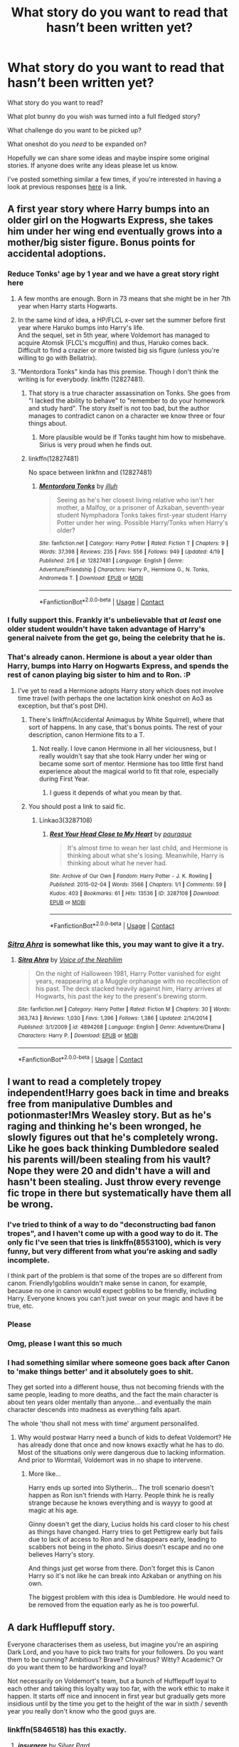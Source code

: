 #+TITLE: What story do you want to read that hasn’t been written yet?

* What story do you want to read that hasn’t been written yet?
:PROPERTIES:
:Author: Slindish
:Score: 28
:DateUnix: 1525000832.0
:DateShort: 2018-Apr-29
:END:
What story do you want to read?

What plot bunny do you wish was turned into a full fledged story?

What challenge do you want to be picked up?

What oneshot do you /need/ to be expanded on?

Hopefully we can share some ideas and maybe inspire some original stories. If anyone does write any ideas please let us know.

I've posted something similar a few times, if you're interested in having a look at previous responses [[https://www.reddit.com/r/HPfanfiction/comments/6op1jz/what_story_do_you_want_to_read_that_hasnt_been/][here]] is a link.


** A first year story where Harry bumps into an older girl on the Hogwarts Express, she takes him under her wing end eventually grows into a mother/big sister figure. Bonus points for accidental adoptions.
:PROPERTIES:
:Author: Hellstrike
:Score: 45
:DateUnix: 1525010001.0
:DateShort: 2018-Apr-29
:END:

*** Reduce Tonks' age by 1 year and we have a great story right here
:PROPERTIES:
:Author: InquisitorCOC
:Score: 31
:DateUnix: 1525011828.0
:DateShort: 2018-Apr-29
:END:

**** A few months are enough. Born in 73 means that she might be in her 7th year when Harry starts Hogwarts.
:PROPERTIES:
:Author: Hellstrike
:Score: 11
:DateUnix: 1525020512.0
:DateShort: 2018-Apr-29
:END:


**** In the same kind of idea, a HP/FLCL x-over set the summer before first year where Haruko bumps into Harry's life.\\
And the sequel, set in 5th year, where Voldemort has managed to acquire Atomsk (FLCL's mcguffin) and thus, Haruko comes back.\\
Difficult to find a crazier or more twisted big sis figure (unless you're willing to go with Bellatrix).
:PROPERTIES:
:Author: AnIndividualist
:Score: 2
:DateUnix: 1525013857.0
:DateShort: 2018-Apr-29
:END:


**** "Mentordora Tonks" kinda has this premise. Though I don't think the writing is for everybody. linkffn (12827481).
:PROPERTIES:
:Score: 1
:DateUnix: 1525017427.0
:DateShort: 2018-Apr-29
:END:

***** That story is a true character assassination on Tonks. She goes from "I lacked the ability to behave" to "remember to do your homework and study hard". The story itself is not too bad, but the author manages to contradict canon on a character we know three or four things about.
:PROPERTIES:
:Author: Hellstrike
:Score: 11
:DateUnix: 1525020448.0
:DateShort: 2018-Apr-29
:END:

****** More plausible would be if Tonks taught him how to misbehave. Sirius is very proud when he finds out.
:PROPERTIES:
:Author: Jahoan
:Score: 5
:DateUnix: 1525033750.0
:DateShort: 2018-Apr-30
:END:


***** linkffn(12827481)

No space between linkfnn and (12827481)
:PROPERTIES:
:Author: lightningowl15
:Score: 2
:DateUnix: 1525118792.0
:DateShort: 2018-May-01
:END:

****** [[https://www.fanfiction.net/s/12827481/1/][*/Mentordora Tonks/*]] by [[https://www.fanfiction.net/u/9395907/jlluh][/jlluh/]]

#+begin_quote
  Seeing as he's her closest living relative who isn't her mother, a Malfoy, or a prisoner of Azkaban, seventh-year student Nymphadora Tonks takes first-year student Harry Potter under her wing. Possible Harry/Tonks when Harry's older?
#+end_quote

^{/Site/:} ^{fanfiction.net} ^{*|*} ^{/Category/:} ^{Harry} ^{Potter} ^{*|*} ^{/Rated/:} ^{Fiction} ^{T} ^{*|*} ^{/Chapters/:} ^{9} ^{*|*} ^{/Words/:} ^{37,398} ^{*|*} ^{/Reviews/:} ^{235} ^{*|*} ^{/Favs/:} ^{556} ^{*|*} ^{/Follows/:} ^{949} ^{*|*} ^{/Updated/:} ^{4/19} ^{*|*} ^{/Published/:} ^{2/6} ^{*|*} ^{/id/:} ^{12827481} ^{*|*} ^{/Language/:} ^{English} ^{*|*} ^{/Genre/:} ^{Adventure/Friendship} ^{*|*} ^{/Characters/:} ^{Harry} ^{P.,} ^{Hermione} ^{G.,} ^{N.} ^{Tonks,} ^{Andromeda} ^{T.} ^{*|*} ^{/Download/:} ^{[[http://www.ff2ebook.com/old/ffn-bot/index.php?id=12827481&source=ff&filetype=epub][EPUB]]} ^{or} ^{[[http://www.ff2ebook.com/old/ffn-bot/index.php?id=12827481&source=ff&filetype=mobi][MOBI]]}

--------------

*FanfictionBot*^{2.0.0-beta} | [[https://github.com/tusing/reddit-ffn-bot/wiki/Usage][Usage]] | [[https://www.reddit.com/message/compose?to=tusing][Contact]]
:PROPERTIES:
:Author: FanfictionBot
:Score: 1
:DateUnix: 1525118807.0
:DateShort: 2018-May-01
:END:


*** I fully support this. Frankly it's unbelievable that /at least/ one older student wouldn't have taken advantage of Harry's general naivete from the get go, being the celebrity that he is.
:PROPERTIES:
:Author: Averant
:Score: 14
:DateUnix: 1525032291.0
:DateShort: 2018-Apr-30
:END:


*** That's already canon. Hermione is about a year older than Harry, bumps into Harry on Hogwarts Express, and spends the rest of canon playing big sister to him and to Ron. :P
:PROPERTIES:
:Author: turbinicarpus
:Score: 8
:DateUnix: 1525038379.0
:DateShort: 2018-Apr-30
:END:

**** I've yet to read a Hermione adopts Harry story which does not involve time travel (with perhaps the one lactation kink oneshot on Ao3 as exception, but that's post DH).
:PROPERTIES:
:Author: Hellstrike
:Score: 2
:DateUnix: 1525040142.0
:DateShort: 2018-Apr-30
:END:

***** There's linkffn(Accidental Animagus by White Squirrel), where that sort of happens. In any case, that's bonus points. The rest of your description, canon Hermione fits to a T.
:PROPERTIES:
:Author: turbinicarpus
:Score: 3
:DateUnix: 1525044202.0
:DateShort: 2018-Apr-30
:END:

****** Not really. I love canon Hermione in all her viciousness, but I really wouldn't say that she took Harry under her wing or became some sort of mentor. Hermione has too little first hand experience about the magical world to fit that role, especially during First Year.
:PROPERTIES:
:Author: Hellstrike
:Score: 8
:DateUnix: 1525045308.0
:DateShort: 2018-Apr-30
:END:

******* I guess it depends of what you mean by that.
:PROPERTIES:
:Author: turbinicarpus
:Score: 1
:DateUnix: 1525046234.0
:DateShort: 2018-Apr-30
:END:


***** You should post a link to said fic.
:PROPERTIES:
:Author: kontad
:Score: 2
:DateUnix: 1525059276.0
:DateShort: 2018-Apr-30
:END:

****** Linkao3(3287108)
:PROPERTIES:
:Author: Hellstrike
:Score: 3
:DateUnix: 1525077914.0
:DateShort: 2018-Apr-30
:END:

******* [[https://archiveofourown.org/works/3287108][*/Rest Your Head Close to My Heart/*]] by [[https://www.archiveofourown.org/users/pauraque/pseuds/pauraque][/pauraque/]]

#+begin_quote
  It's almost time to wean her last child, and Hermione is thinking about what she's losing. Meanwhile, Harry is thinking about what he never had.
#+end_quote

^{/Site/:} ^{Archive} ^{of} ^{Our} ^{Own} ^{*|*} ^{/Fandom/:} ^{Harry} ^{Potter} ^{-} ^{J.} ^{K.} ^{Rowling} ^{*|*} ^{/Published/:} ^{2015-02-04} ^{*|*} ^{/Words/:} ^{3566} ^{*|*} ^{/Chapters/:} ^{1/1} ^{*|*} ^{/Comments/:} ^{59} ^{*|*} ^{/Kudos/:} ^{403} ^{*|*} ^{/Bookmarks/:} ^{61} ^{*|*} ^{/Hits/:} ^{13536} ^{*|*} ^{/ID/:} ^{3287108} ^{*|*} ^{/Download/:} ^{[[https://archiveofourown.org/downloads/pa/pauraque/3287108/Rest%20Your%20Head%20Close%20to%20My.epub?updated_at=1489916096][EPUB]]} ^{or} ^{[[https://archiveofourown.org/downloads/pa/pauraque/3287108/Rest%20Your%20Head%20Close%20to%20My.mobi?updated_at=1489916096][MOBI]]}

--------------

*FanfictionBot*^{2.0.0-beta} | [[https://github.com/tusing/reddit-ffn-bot/wiki/Usage][Usage]] | [[https://www.reddit.com/message/compose?to=tusing][Contact]]
:PROPERTIES:
:Author: FanfictionBot
:Score: 2
:DateUnix: 1525077922.0
:DateShort: 2018-Apr-30
:END:


*** [[https://www.fanfiction.net/s/4894268/1/Sitra-Ahra][/Sitra Ahra/]] is somewhat like this, you may want to give it a try.
:PROPERTIES:
:Author: OutOfNiceUsernames
:Score: 2
:DateUnix: 1525023499.0
:DateShort: 2018-Apr-29
:END:

**** [[https://www.fanfiction.net/s/4894268/1/][*/Sitra Ahra/*]] by [[https://www.fanfiction.net/u/1508866/Voice-of-the-Nephilim][/Voice of the Nephilim/]]

#+begin_quote
  On the night of Halloween 1981, Harry Potter vanished for eight years, reappearing at a Muggle orphanage with no recollection of his past. The deck stacked heavily against him, Harry arrives at Hogwarts, his past the key to the present's brewing storm.
#+end_quote

^{/Site/:} ^{fanfiction.net} ^{*|*} ^{/Category/:} ^{Harry} ^{Potter} ^{*|*} ^{/Rated/:} ^{Fiction} ^{M} ^{*|*} ^{/Chapters/:} ^{30} ^{*|*} ^{/Words/:} ^{363,743} ^{*|*} ^{/Reviews/:} ^{1,030} ^{*|*} ^{/Favs/:} ^{1,396} ^{*|*} ^{/Follows/:} ^{1,386} ^{*|*} ^{/Updated/:} ^{2/14/2014} ^{*|*} ^{/Published/:} ^{3/1/2009} ^{*|*} ^{/id/:} ^{4894268} ^{*|*} ^{/Language/:} ^{English} ^{*|*} ^{/Genre/:} ^{Adventure/Drama} ^{*|*} ^{/Characters/:} ^{Harry} ^{P.} ^{*|*} ^{/Download/:} ^{[[http://www.ff2ebook.com/old/ffn-bot/index.php?id=4894268&source=ff&filetype=epub][EPUB]]} ^{or} ^{[[http://www.ff2ebook.com/old/ffn-bot/index.php?id=4894268&source=ff&filetype=mobi][MOBI]]}

--------------

*FanfictionBot*^{2.0.0-beta} | [[https://github.com/tusing/reddit-ffn-bot/wiki/Usage][Usage]] | [[https://www.reddit.com/message/compose?to=tusing][Contact]]
:PROPERTIES:
:Author: FanfictionBot
:Score: 2
:DateUnix: 1525023515.0
:DateShort: 2018-Apr-29
:END:


** I want to read a completely tropey independent!Harry goes back in time and breaks free from manipulative Dumbles and potionmaster!Mrs Weasley story. But as he's raging and thinking he's been wronged, he slowly figures out that he's completely wrong. Like he goes back thinking Dumbledore sealed his parents will/been stealing from his vault? Nope they were 20 and didn't have a will and hasn't been stealing. Just throw every revenge fic trope in there but systematically have them all be wrong.
:PROPERTIES:
:Author: AskMeAboutKtizo
:Score: 30
:DateUnix: 1525008871.0
:DateShort: 2018-Apr-29
:END:

*** I've tried to think of a way to do "deconstructing bad fanon tropes", and I haven't come up with a good way to do it. The only fic I've seen that tries is linkffn(8553100), which is very funny, but very different from what you're asking and sadly incomplete.

I think part of the problem is that some of the tropes are so different from canon. Friendly!goblins wouldn't make sense in canon, for example, because no one in canon would expect goblins to be friendly, including Harry. Everyone knows you can't just swear on your magic and have it be true, etc.
:PROPERTIES:
:Author: TheWhiteSquirrel
:Score: 7
:DateUnix: 1525031548.0
:DateShort: 2018-Apr-30
:END:


*** Please
:PROPERTIES:
:Author: Pielikeman
:Score: 5
:DateUnix: 1525021045.0
:DateShort: 2018-Apr-29
:END:


*** Omg, please I want this so much
:PROPERTIES:
:Author: Pride-Prejudice-Cake
:Score: 3
:DateUnix: 1525022698.0
:DateShort: 2018-Apr-29
:END:


*** I had something similar where someone goes back after Canon to 'make things better' and it absolutely goes to shit.

They get sorted into a different house, thus not becoming friends with the same people, leading to more deaths, and the fact the main character is about ten years older mentally than anyone... and eventually the main character descends into madness as everything falls apart.

The whole 'thou shall not mess with time' argument personalifed.
:PROPERTIES:
:Author: Lindsiria
:Score: 1
:DateUnix: 1525032026.0
:DateShort: 2018-Apr-30
:END:

**** Why would postwar Harry need a bunch of kids to defeat Voldemort? He has already done that once and now knows exactly what he has to do. Most of the situations only were dangerous due to lacking information. And prior to Wormtail, Voldemort was in no shape to intervene.
:PROPERTIES:
:Author: Hellstrike
:Score: 4
:DateUnix: 1525045717.0
:DateShort: 2018-Apr-30
:END:

***** More like...

Harry ends up sorted into Slytherin... The troll scenario doesn't happen as Ron isn't friends with Harry. People think he is really strange because he knows everything and is wayyy to good at magic at his age.

Ginny doesn't get the diary, Lucius holds his card closer to his chest as things have changed. Harry tries to get Pettigrew early but fails due to lack of access to Ron and he disappears early, leading to scabbers not being in the photo. Sirius doesn't escape and no one believes Harry's story.

And things just get worse from there. Don't forget this is Canon Harry so it's not like he can break into Azkaban or anything on his own.

The biggest problem with this idea is Dumbledore. He would need to be removed from the equation early as he is too powerful.
:PROPERTIES:
:Author: Lindsiria
:Score: 3
:DateUnix: 1525061420.0
:DateShort: 2018-Apr-30
:END:


** A dark Hufflepuff story.

Everyone characterises them as useless, but imagine you're an aspiring Dark Lord, and you have to pick two traits for your followers. Do you want them to be cunning? Ambitious? Brave? Chivalrous? Witty? Academic? Or do you want them to be hardworking and loyal?

Not necessarily on Voldemort's team, but a bunch of Hufflepuff loyal to each other and taking this loyalty way too far, with the work ethic to make it happen. It starts off nice and innocent in first year but gradually gets more insidious until by the time you get to the height of the war in sixth / seventh year you really don't know who the good guys are.
:PROPERTIES:
:Author: NuadaS
:Score: 23
:DateUnix: 1525008818.0
:DateShort: 2018-Apr-29
:END:

*** linkffn(5846518) has this exactly.
:PROPERTIES:
:Author: LordNihrain
:Score: 15
:DateUnix: 1525021808.0
:DateShort: 2018-Apr-29
:END:

**** [[https://www.fanfiction.net/s/5846518/1/][*/insurgere/*]] by [[https://www.fanfiction.net/u/745409/Silver-Pard][/Silver Pard/]]

#+begin_quote
  Hufflepuff is the house of the leftovers, the losers, the forgotten. Well, Tom Riddle thinks, it's time to change that.
#+end_quote

^{/Site/:} ^{fanfiction.net} ^{*|*} ^{/Category/:} ^{Harry} ^{Potter} ^{*|*} ^{/Rated/:} ^{Fiction} ^{K+} ^{*|*} ^{/Words/:} ^{6,414} ^{*|*} ^{/Reviews/:} ^{466} ^{*|*} ^{/Favs/:} ^{3,148} ^{*|*} ^{/Follows/:} ^{557} ^{*|*} ^{/Published/:} ^{3/27/2010} ^{*|*} ^{/Status/:} ^{Complete} ^{*|*} ^{/id/:} ^{5846518} ^{*|*} ^{/Language/:} ^{English} ^{*|*} ^{/Characters/:} ^{Tom} ^{R.} ^{Jr.} ^{*|*} ^{/Download/:} ^{[[http://www.ff2ebook.com/old/ffn-bot/index.php?id=5846518&source=ff&filetype=epub][EPUB]]} ^{or} ^{[[http://www.ff2ebook.com/old/ffn-bot/index.php?id=5846518&source=ff&filetype=mobi][MOBI]]}

--------------

*FanfictionBot*^{2.0.0-beta} | [[https://github.com/tusing/reddit-ffn-bot/wiki/Usage][Usage]] | [[https://www.reddit.com/message/compose?to=tusing][Contact]]
:PROPERTIES:
:Author: FanfictionBot
:Score: 7
:DateUnix: 1525021812.0
:DateShort: 2018-Apr-29
:END:


*** [[http://floccinaucinihilipilificationa.tumblr.com/post/156413244712][Your wish is granted.]]
:PROPERTIES:
:Author: MolochDhalgren
:Score: 4
:DateUnix: 1525070345.0
:DateShort: 2018-Apr-30
:END:


*** I want this.
:PROPERTIES:
:Author: moomoogoat
:Score: 4
:DateUnix: 1525018690.0
:DateShort: 2018-Apr-29
:END:

**** Just posted link to a story with this, if you still wanted to read one.
:PROPERTIES:
:Author: LordNihrain
:Score: 2
:DateUnix: 1525033114.0
:DateShort: 2018-Apr-30
:END:


** I want to read all those mystery crime stories about aurors Moody and Shacklebolt and trainee auror Tonks.
:PROPERTIES:
:Author: booksandpots
:Score: 16
:DateUnix: 1525006688.0
:DateShort: 2018-Apr-29
:END:

*** I want [[https://www.youtube.com/watch?v=2WhhS2maFEs][this]] to be made.
:PROPERTIES:
:Author: AnIndividualist
:Score: 6
:DateUnix: 1525006825.0
:DateShort: 2018-Apr-29
:END:

**** I would watch the SHIT out of that.
:PROPERTIES:
:Author: gbakermatson
:Score: 3
:DateUnix: 1525203717.0
:DateShort: 2018-May-02
:END:


** I want to read about Harry who travels the world like Newt Scamander, but instead of saving rare beasts, he +bangs+ helps various monstergirls with their troubles.
:PROPERTIES:
:Author: rek-lama
:Score: 44
:DateUnix: 1525002776.0
:DateShort: 2018-Apr-29
:END:


** A dimensional traveling Lily helping out Harry, instead of the other way around. This Lily had already beaten Voldemort at a much earlier stage than in canon, but lost everyone she cared in the process, including James, Harry, Sirius, and Remus. With Voldemort gone, she lost her drive and fell into a deep depression. As a consequence, she attempted a ritual that would bring her to a place where her Harry was still live. After several years of effort, she managed to arrive in the canon world sometime during Year 5.

This Lily was very powerful, less than Voldemort, but significantly stronger than Bellatrix. She wasn't totally sane either. This story will be very much about her finding herself again as beating Voldemort again. In fact, Voldemort would be hardly a great challenge. Her relationship with Sirius, who was also kind disturbed, should be a key plot arc in this fic.
:PROPERTIES:
:Author: InquisitorCOC
:Score: 25
:DateUnix: 1525014510.0
:DateShort: 2018-Apr-29
:END:

*** That sounds like a great story (someone please write it), although I feel like Voldemort should still be a challenge, it always kind of irks me whenever Voldemort is 'easily' defeated.
:PROPERTIES:
:Author: costryme
:Score: 1
:DateUnix: 1525039518.0
:DateShort: 2018-Apr-30
:END:

**** We already have too many fics dealing with Voldemort. It's time for something new and refreshing. With this Lily joining the good guys, defeating Voldemort is supposed to be easy unless you assign idiot balls to the 'good guys'. It will be especially easy if she arrives in the middle of Year 5.

However, I will not assign idiot balls to Voldemort either, like what JKR did at the end of DH. He will still wreck some amount of havoc, but will defeated far earlier than in canon.

Again, the focus of this story will NOT be about fighting Voldemort, but about Lily confronting her own inner demon and maybe later reforming/revolutionizing Magical Britain.
:PROPERTIES:
:Author: InquisitorCOC
:Score: 2
:DateUnix: 1525042822.0
:DateShort: 2018-Apr-30
:END:

***** Now I want a communist Lily story where she does stuff like using a permanent sticking chsrm to hoist the Red Banner in the Great Hall or hunt all junior Death Eaters because she wants to stomp out fascism. Bonus points for unexplained Russian accent.
:PROPERTIES:
:Author: Hellstrike
:Score: 8
:DateUnix: 1525045513.0
:DateShort: 2018-Apr-30
:END:

****** Confiscate properties of all Death Eaters, Voldemort Sympathizers, and Blood Purists!

Death to Old Families!

Dictatorship of the Wizarding Proletariat!
:PROPERTIES:
:Author: InquisitorCOC
:Score: 3
:DateUnix: 1525046123.0
:DateShort: 2018-Apr-30
:END:


** Dumbledore and Grindlewald mentor Harry after they break him out of Azkaban for 'killing' Cedric in the tournament.

The three of them flee to Europe and are on the run from both the Wizarding governments AND the Dark Lord. Grindelwald, while somewhat reformed, is much more bloody and ready to kill while Dumbledore is not. Harry is forced to muddle through the waters as the balancing point between these two incredible wizards.
:PROPERTIES:
:Author: Lindsiria
:Score: 15
:DateUnix: 1525032518.0
:DateShort: 2018-Apr-30
:END:


** Eventually I'm going to write a novella on Sirius Black. It'll be from just before he discovers Peter Pettigrew missing to their confrontation on the Muggle street. Should be a lot of fun.
:PROPERTIES:
:Author: Darkenmal
:Score: 7
:DateUnix: 1525030102.0
:DateShort: 2018-Apr-29
:END:

*** So much yes!!
:PROPERTIES:
:Score: 3
:DateUnix: 1525064673.0
:DateShort: 2018-Apr-30
:END:


** I was thinking a story where Harry - following on from the month of reading his textbooks (especially History of Magic) after being introduced into the magical world - gets sorted in to Ravenclaw.

He competes with Hermione for top spot throughout the years: forming a rivalry, then a friendly rivalry, then a genuine friendship.

Story would pick up in GoF. Romance between HP/HG. I don't know. I just wanted a Hp/Hg story where they started off as rivals before transitioning to friends.
:PROPERTIES:
:Author: Slindish
:Score: 20
:DateUnix: 1525006023.0
:DateShort: 2018-Apr-29
:END:

*** Hogwarts Battle School has elements of this. They certainly are rivals of a sort, although I do not know where the story will go.
:PROPERTIES:
:Author: moomoogoat
:Score: 5
:DateUnix: 1525018658.0
:DateShort: 2018-Apr-29
:END:

**** TBH, I'm still rooting for Tracey, I'm not a fan of Hermione in general, even if she's a unique piece of art on this particular fic. But it does seem like if it will have a pairing, it'll probably be H/Hr, sadly.
:PROPERTIES:
:Author: nauze18
:Score: 1
:DateUnix: 1525032998.0
:DateShort: 2018-Apr-30
:END:


** [[/u/Taure]] ‘s Airship alchemist fic where the statute of secrecy was never passed.
:PROPERTIES:
:Author: Duvkav1
:Score: 10
:DateUnix: 1525014660.0
:DateShort: 2018-Apr-29
:END:

*** Combination of a number of different plot bunnies into a single AU world:

We start off with elements from Lords of Magic, with alterations:

- Certain very rare wizards are born with magic which is qualitatively different from other wizards, making them significantly more magical beings. This does not just mean that their spells are stronger, it means that they have a greater connection to magic more generally e.g. superior magical instincts and senses. These wizards are known as the Alchemists.

- Alchemists have the power to perform true human transfiguration, not just of the body but also of the soul. This means they can use transfiguration to de-age your body and your soul won't remember your true age. By this means, alchemists are able to give themselves and anyone they choose immortal life (or at least, eternal youth).

- The wizarding population is significantly larger than in canon due to many wizards never dying (due to being deaged by the Alchemists).

- Due to the combination of the above factors, the politics of wizarding society is dominated by the rare Alchemists who are the source of immortality. Many of them are famous historical wizards from canon. Each alchemist has their own court - the set of families loyal to them, for whom they provide immortality in return for service in a feudal type relationship.

Now we veer off into new territory:

- The International Statute of Secrecy was never passed.

- All over the world, wizards actively and openly interfere in Muggle government (or rather, since there is no separation, simply THE government). In Britain this occurs to the extent that the political class is almost entirely the same as the magical elite. There are very few Muggles who occupy the top level of society. The wizarding elite rule the Muggle world directly, both politically and financially.

- Despite this, wizarding inequality remains - there are still poor wizards, though they're doing better than poor Muggles.

- The British Empire remains in full swing.

- Honour duels are still permitted.

- Technology has taken a different direction to the real world. The most notable absences are the lack of widespread electrification and the lack of development of rocketry (also no nuclear weapons). The industrial revolution still took place (with a magical twist) and there is a generally steampunky feel to technology. But it's not all bad news for Muggles: the proliferation of magical items for Muggle use has resulted in some novel technologies the modern Muggle world lacks, especially in the areas of medicine, transportation, and "magical AI".

- AIR SHIPS.

- As the wizarding elite became more and more embedded in the rule of the Muggle world, so too did they become more and more wedded to physical locations, and in particular London. As such, wizarding power and wealth have concentrated in London, and along with it so too has demand for local magical services.

- Over the years, magical theory becomes ever more complex as further advances are made. On top of this, new areas of magical study are developing relating to the use of magic in ways that did not occur in canon e.g. magical engineering, magic on the mass scale. These factors have resulted in a growing demand for magical tertiary education.

- The combination of the above two factors resulted, in the mid 1800s, in the founding of the Westminster College of the Magical Arts. It serves largely the children of the magical elite i.e. Hogwarts students.

- The Potter family are not part of the magical elite, but are rather solidly magical middle class (which still corresponds to a pretty high level of privilege, but which still means a large gulf separates them from the empire-spanning titans of commerce who occupy the top levels of society).

- Tom Riddle is a young Alchemist who promotes that wizards return to the "old ways" where they are less focused on industry and material wealth and more focused on individual magical achievement. He bemoans the impact the Muggle world has had on wizarding life and feels like wizards have lost their way, steadily making themselves more and more like Muggles and losing touch with their magic. He wishes to enact a separation between wizards and Muggles where wizards create their own society based entirely around magic and they leave the Muggles to their squalor and dirt. He promotes this cause through political means but of course uses plenty of underhand, illegal and immoral tactics. Many of the wizarding young and poor - those who are disadvantaged by the structure of wizarding society - flock to his cause. No "Voldemort", no civil war (except in the form of murders and disappearances).

- James Potter foolishly challenged Tom Riddle to an honour duel and was killed in that duel. Harry and his younger sister are raised by Lily.

- Harry does not attend Hogwarts, which is beyond his family's means, but he attends a decent school and achieves excellent grades, considered by all his teachers to be a magical talent. He is therefore able to secure a place at Westminster College, where he will rub shoulders with the magical elite.

- The story opens as Harry, age 18 and already accomplished in the magical arts, starts at Westminster College.

The focus of the story is largely political/social/relationship based, tracking:

- Harry's friendships and relationships at college, including a romance with Daphne Greengrass, someone who is socially completely out of his league.

- How he goes from being an outsider to beginning to break into the social circles of the magical elite.

- How he begins to attract the attention of both Tom Riddle and Albus Dumbledore due to his rapidly growing magical talents.

- The mystery of what led James Potter to challenge Tom Riddle to a duel, and Harry's potentially misguided desire for revenge.

From [[https://www.reddit.com/r/HPfanfiction/comments/81txb3/discussion_never_written/dv5qq5w/][here]].
:PROPERTIES:
:Author: Taure
:Score: 11
:DateUnix: 1525025893.0
:DateShort: 2018-Apr-29
:END:

**** wouldn't it at this point be better to just write a original story instead of a fanfiction?
:PROPERTIES:
:Score: 6
:DateUnix: 1525039847.0
:DateShort: 2018-Apr-30
:END:

***** I'd buy this book.
:PROPERTIES:
:Author: TheBlueSully
:Score: 1
:DateUnix: 1525074959.0
:DateShort: 2018-Apr-30
:END:


**** Is this being written? I sincerely hope so.
:PROPERTIES:
:Author: Duvkav1
:Score: 1
:DateUnix: 1525025988.0
:DateShort: 2018-Apr-29
:END:

***** Maybe once GDPR comes into force...
:PROPERTIES:
:Author: Taure
:Score: 1
:DateUnix: 1525026389.0
:DateShort: 2018-Apr-29
:END:


** We find out what happened on the two days that Horace Slughorn took Felix Felicis
:PROPERTIES:
:Author: Governor_Humphries
:Score: 10
:DateUnix: 1525022508.0
:DateShort: 2018-Apr-29
:END:

*** linkffn([[https://www.fanfiction.net/s/11336138/1/Two-Perfect-Days]])
:PROPERTIES:
:Author: MolochDhalgren
:Score: 2
:DateUnix: 1525070663.0
:DateShort: 2018-Apr-30
:END:

**** [[https://www.fanfiction.net/s/11336138/1/][*/Two Perfect Days/*]] by [[https://www.fanfiction.net/u/6033911/Sehanine][/Sehanine/]]

#+begin_quote
  Horace Slughorn has taken Felix Felicis twice, and has had two perfect days. These are those days.
#+end_quote

^{/Site/:} ^{fanfiction.net} ^{*|*} ^{/Category/:} ^{Harry} ^{Potter} ^{*|*} ^{/Rated/:} ^{Fiction} ^{K} ^{*|*} ^{/Words/:} ^{2,556} ^{*|*} ^{/Reviews/:} ^{1} ^{*|*} ^{/Favs/:} ^{1} ^{*|*} ^{/Published/:} ^{6/24/2015} ^{*|*} ^{/Status/:} ^{Complete} ^{*|*} ^{/id/:} ^{11336138} ^{*|*} ^{/Language/:} ^{English} ^{*|*} ^{/Characters/:} ^{Horace} ^{S.} ^{*|*} ^{/Download/:} ^{[[http://www.ff2ebook.com/old/ffn-bot/index.php?id=11336138&source=ff&filetype=epub][EPUB]]} ^{or} ^{[[http://www.ff2ebook.com/old/ffn-bot/index.php?id=11336138&source=ff&filetype=mobi][MOBI]]}

--------------

*FanfictionBot*^{2.0.0-beta} | [[https://github.com/tusing/reddit-ffn-bot/wiki/Usage][Usage]] | [[https://www.reddit.com/message/compose?to=tusing][Contact]]
:PROPERTIES:
:Author: FanfictionBot
:Score: 3
:DateUnix: 1525070675.0
:DateShort: 2018-Apr-30
:END:


** A story where Harry is raised by his Potter grandparents. Instead of a fluffy fix it type fic, however, they are aristocratic and distant.
:PROPERTIES:
:Author: jimmy5889
:Score: 6
:DateUnix: 1525030627.0
:DateShort: 2018-Apr-30
:END:

*** Or more likely, Harry's raised by his grandfather Fleamont's brother Charlus, who moved to America and had a family of his own with Dorea.
:PROPERTIES:
:Score: 4
:DateUnix: 1525040708.0
:DateShort: 2018-Apr-30
:END:


** A Harry/Fem!Harry story that the author finishes.

What? Why are you looking at me like that?
:PROPERTIES:
:Author: Freshenstein
:Score: 5
:DateUnix: 1525080807.0
:DateShort: 2018-Apr-30
:END:


** A comedy where somehow Voldemort's spirit possesses Lily and shenanigans ensue because he/she tries to balance being the Dark Lord/Lady with being Harry's mum.
:PROPERTIES:
:Author: Termsndconditions
:Score: 5
:DateUnix: 1525097501.0
:DateShort: 2018-Apr-30
:END:


** And two more I already mentionned before:\\
-Harry and Luna teaming up to solve one of the Quibbler's phony conspiracies. They start digging and accidentally stumble upon a very real and very dangerous conspiracy involving the higher powers of Wizarding Britain. Probably no Voldemort (Already dead, and the prophecy is a part of the conspiracy, maybe), thriller of the 'can't trust anyone' sort with elements of comedy.\\
-A crackfic where Vladimir Putin becomes the British Minister of Magic. Bonus points if he kills Death Eaters in the toilet and if he invades Crimea for some reason.
:PROPERTIES:
:Author: AnIndividualist
:Score: 6
:DateUnix: 1525022901.0
:DateShort: 2018-Apr-29
:END:


** I want more Harry/fem!Harry interactions, romantic or sibling-like, idc which. Harry, through some tragic accident (typically involving a Time Turner) or desperate ritual, ends up going back in time to an alternate dimension where he meets his female self and tries to mentor her. Bonus points if Harry doesn't have to hide being a time traveler and if Iris doesn't looks like Lily Potter with James's eyes.

There's a couple of fics that do this, but most are terrible or abandoned.
:PROPERTIES:
:Author: NouvelleVoix
:Score: 7
:DateUnix: 1525023871.0
:DateShort: 2018-Apr-29
:END:

*** [[https://m.fanfiction.net/s/4040192/1/Harry-Potter-and-the-Girl-Who-Lived]]
:PROPERTIES:
:Author: IronVenerance
:Score: 1
:DateUnix: 1525038008.0
:DateShort: 2018-Apr-30
:END:


** [deleted]
:PROPERTIES:
:Score: 8
:DateUnix: 1525015732.0
:DateShort: 2018-Apr-29
:END:

*** Ah yes, the 2001 Triwizard tournament between Hogwarts, Durmstrang and West Point.
:PROPERTIES:
:Author: Hellstrike
:Score: 14
:DateUnix: 1525034125.0
:DateShort: 2018-Apr-30
:END:

**** During the First Task, Harry flies, Krum curses, Cedric transfigures a cow...

And Steve brings an M1 Abrams tank with sabot rounds.
:PROPERTIES:
:Author: VirulentVoid
:Score: 8
:DateUnix: 1525077959.0
:DateShort: 2018-Apr-30
:END:

***** What if Durmstrang also brings a T72?
:PROPERTIES:
:Author: Hellstrike
:Score: 5
:DateUnix: 1525078329.0
:DateShort: 2018-Apr-30
:END:

****** Things get HEATed.
:PROPERTIES:
:Author: VirulentVoid
:Score: 6
:DateUnix: 1525078357.0
:DateShort: 2018-Apr-30
:END:

******* Imagine the third task. Harry enters the maze on foot and two taks start chasing him.
:PROPERTIES:
:Author: Hellstrike
:Score: 5
:DateUnix: 1525078452.0
:DateShort: 2018-Apr-30
:END:

******** I imagine the Third Task would be a lot easier to watch with a drone providing a live feed from above. I'd also bet issuing flamethrowers to the participants would liven things up a bit.
:PROPERTIES:
:Author: VirulentVoid
:Score: 3
:DateUnix: 1525078570.0
:DateShort: 2018-Apr-30
:END:

********* Just go full Rambo with dual wield machine guns.
:PROPERTIES:
:Author: Hellstrike
:Score: 5
:DateUnix: 1525078769.0
:DateShort: 2018-Apr-30
:END:


** Personally I would like to read a Harry Bellatrix bodyswap fic. It would be nice to see Harry go from the boy who lived into one of the inner circle, and Bellatrix suddenly having free rein because she no longer is recognisable as a death eather.
:PROPERTIES:
:Author: Poesjeslikker2000
:Score: 3
:DateUnix: 1525034916.0
:DateShort: 2018-Apr-30
:END:

*** That would go pretty well for Bellatrix right up until she realized that Voldemort wanted to kill her.
:PROPERTIES:
:Author: MolochDhalgren
:Score: 6
:DateUnix: 1525070805.0
:DateShort: 2018-Apr-30
:END:


** Realistic and well written "Voldemort wins" fics.

I want to see Harry grow up in this world and try and figure out who he is and deal with his disagreement of the current regime. My attempts to write this do not satisfy the well written criteria :)

I've not come across any, so if you have them send them my way.

I'll post my plot bunny below, or at least how I envision it so far:

I tried to make this a one shot but it just kept getting fleshed out so I sort of ran with it.

Second Choice

Brief Summary: AU: Voldemort wins, Harry is not the child of prophecy and his parents are killed in the war. He is raised by Regulus as his brother's dying wish. Hogwarts only takes those of pureblood from good families, the rest are sent to trade schools. Ginny Weasley manages to get into Hogwarts due to something something power level something haven't figured out. While at Hogwarts Harry/Ginny become close, even though Harry knows she is below his station. Lots of stuff happens and bam its 4th year. Harry takes Daphne to the ball as the Greengrasses have been courting him, as the Potter name is old, even if disgraced slightly by James's treason. Daphne and Harry don't really like each other, but Daphne goes along with it as it is her family's wishes and Harry does as he is already in a precarious position (Voldemort won't forget the son of one of his enemies); this marriage would be a chance to cement his good standing.

So basically what I want to happen is Harry has to choose between Ginny who he loves, or Daphne who would grant him political immunity, wealth, and status. I plan on having three endings.

One with Ginny: In short they have a loving relationship until Voldemort kills him.

One with Daphne: He is miserable and lonely trapped in a loveless relationship.

The last where Harry unleashes Fiendfyre in the Wizengamot killing himself but taking the government with him.

My goal is to not only write a decent romance, but have the reader really think about the choices that are presented to them. Which ending would you choose would be what I want them to walk away from the story asking themselves.
:PROPERTIES:
:Author: moomoogoat
:Score: 4
:DateUnix: 1525018602.0
:DateShort: 2018-Apr-29
:END:

*** I love stories like this. I cannot for the life of me remember one fic I read a while back where Voldemort won and Harry still had his parents, but the whole death thing was done differently...like Harry could die and come back to life again. Dumbledore was already dead, he ends up going to Durmstrang, the war continues and his parents have to fight for Voldemort as he attempts to take over neighboring wizarding nations as well. In the latest chapters, the Triwizard Championship became a thing again, expect way more horrific because its Voldemort, Bellatrix, and Sirius who are running it.
:PROPERTIES:
:Author: bubblegumpandabear
:Score: 1
:DateUnix: 1525035154.0
:DateShort: 2018-Apr-30
:END:

**** Sounds like this linkao3(294722)
:PROPERTIES:
:Author: LewsTherin-Kinslayer
:Score: 1
:DateUnix: 1525038769.0
:DateShort: 2018-Apr-30
:END:

***** [[https://archiveofourown.org/works/294722][*/The Train to Nowhere/*]] by [[https://www.archiveofourown.org/users/MayMarlow/pseuds/MayMarlow][/MayMarlow/]]

#+begin_quote
  In a world where Voldemort's victory brought forth the golden age of pureblood supremacy, young Harry - an average Durmstrang student - grows surrounded by the same propaganda that has become the gospel truth of the Wizarding World. Injustice is a norm and racism is not only accepted, but actively encouraged. Embracing the status quo becomes harder when Harry finds himself in a train station where the living should not dwell, and a dangerous friend who goes by the name "Tom".
#+end_quote

^{/Site/:} ^{Archive} ^{of} ^{Our} ^{Own} ^{*|*} ^{/Fandom/:} ^{Harry} ^{Potter} ^{-} ^{J.} ^{K.} ^{Rowling} ^{*|*} ^{/Published/:} ^{2011-12-16} ^{*|*} ^{/Updated/:} ^{2018-01-19} ^{*|*} ^{/Words/:} ^{318791} ^{*|*} ^{/Chapters/:} ^{47/?} ^{*|*} ^{/Comments/:} ^{2071} ^{*|*} ^{/Kudos/:} ^{4924} ^{*|*} ^{/Bookmarks/:} ^{1433} ^{*|*} ^{/ID/:} ^{294722} ^{*|*} ^{/Download/:} ^{[[https://archiveofourown.org/downloads/Ma/MayMarlow/294722/The%20Train%20to%20Nowhere.epub?updated_at=1516384669][EPUB]]} ^{or} ^{[[https://archiveofourown.org/downloads/Ma/MayMarlow/294722/The%20Train%20to%20Nowhere.mobi?updated_at=1516384669][MOBI]]}

--------------

*FanfictionBot*^{2.0.0-beta} | [[https://github.com/tusing/reddit-ffn-bot/wiki/Usage][Usage]] | [[https://www.reddit.com/message/compose?to=tusing][Contact]]
:PROPERTIES:
:Author: FanfictionBot
:Score: 1
:DateUnix: 1525038772.0
:DateShort: 2018-Apr-30
:END:

****** Oh god, I love you right now. I have been looking for this story for ages now!
:PROPERTIES:
:Author: bubblegumpandabear
:Score: 1
:DateUnix: 1525045563.0
:DateShort: 2018-Apr-30
:END:


** I kinda want to write an unironic 'Harry and the gang become communists' story.

Like, the Wizarding world would still be super fucked up even without the Death Eaters. A couple of authors have done something similar, but it's more like generic store-brand revolutionaries who then just end up implementing reforms anyway instead of a complete upheaval of the system, which is what Britain would need.

Hell, wizards could probably transition to a post-scarcity society rather easily, given magic and all.
:PROPERTIES:
:Author: Gigadweeb
:Score: 6
:DateUnix: 1525018787.0
:DateShort: 2018-Apr-29
:END:

*** But then he'd be stealing Wizard Lenin's revolution
:PROPERTIES:
:Author: Pielikeman
:Score: 10
:DateUnix: 1525021194.0
:DateShort: 2018-Apr-29
:END:


*** u/FerusGrim:
#+begin_quote
  'Harry and the gang become communists' story.
#+end_quote

linkffn(9655837)
:PROPERTIES:
:Author: FerusGrim
:Score: 3
:DateUnix: 1525020178.0
:DateShort: 2018-Apr-29
:END:

**** [[https://www.fanfiction.net/s/9655837/1/][*/Harry Potter Becomes A Communist/*]] by [[https://www.fanfiction.net/u/5030815/HardcoreCommie][/HardcoreCommie/]]

#+begin_quote
  Over the summer, Harry read "The Communist Manifesto". Now, he returns to Hogwarts a changed person.
#+end_quote

^{/Site/:} ^{fanfiction.net} ^{*|*} ^{/Category/:} ^{Harry} ^{Potter} ^{*|*} ^{/Rated/:} ^{Fiction} ^{M} ^{*|*} ^{/Chapters/:} ^{191} ^{*|*} ^{/Words/:} ^{68,820} ^{*|*} ^{/Reviews/:} ^{1,509} ^{*|*} ^{/Favs/:} ^{632} ^{*|*} ^{/Follows/:} ^{503} ^{*|*} ^{/Updated/:} ^{11/7/2017} ^{*|*} ^{/Published/:} ^{9/2/2013} ^{*|*} ^{/Status/:} ^{Complete} ^{*|*} ^{/id/:} ^{9655837} ^{*|*} ^{/Language/:} ^{English} ^{*|*} ^{/Genre/:} ^{Fantasy/Parody} ^{*|*} ^{/Characters/:} ^{Harry} ^{P.} ^{*|*} ^{/Download/:} ^{[[http://www.ff2ebook.com/old/ffn-bot/index.php?id=9655837&source=ff&filetype=epub][EPUB]]} ^{or} ^{[[http://www.ff2ebook.com/old/ffn-bot/index.php?id=9655837&source=ff&filetype=mobi][MOBI]]}

--------------

*FanfictionBot*^{2.0.0-beta} | [[https://github.com/tusing/reddit-ffn-bot/wiki/Usage][Usage]] | [[https://www.reddit.com/message/compose?to=tusing][Contact]]
:PROPERTIES:
:Author: FanfictionBot
:Score: 2
:DateUnix: 1525020183.0
:DateShort: 2018-Apr-29
:END:


**** yeah, but this is clearly a pisstake
:PROPERTIES:
:Author: Gigadweeb
:Score: 1
:DateUnix: 1525045405.0
:DateShort: 2018-Apr-30
:END:

***** Well, yes, of course. That's why I didn't quote your "unironic" part of the message.
:PROPERTIES:
:Author: FerusGrim
:Score: 1
:DateUnix: 1525058697.0
:DateShort: 2018-Apr-30
:END:

****** I mean sure, but it's pretty clear I meant a serious one only. It's a shame that that trollfic is the only specific socialist one on FFN as far as I can tell.
:PROPERTIES:
:Author: Gigadweeb
:Score: 1
:DateUnix: 1525082562.0
:DateShort: 2018-Apr-30
:END:


** I really like the idea of Harry fleeing the Dursleys to survive on his magic in the wild.

Admittedly, fantastic elves has this, but I wouldn't mind reading more about it, or maybe with Harry staying there after his 11th year.
:PROPERTIES:
:Author: MisterOverhill
:Score: 5
:DateUnix: 1525033093.0
:DateShort: 2018-Apr-30
:END:


** Unable to bear the pain after Lilly finally chose and marrried James Potter, Snape decides to submit to tradition and joins the Magical French Legion.\\
As a result, Voldemort never hears of the prophecy.\\
Pettigrew still betrays his friends. He kiils Remus to stop his negociations with the werewolves and frames Sirius (as usual). He later kills James as well for whatever reason linked to his job as an Auror, grows closer to Lilly and some kind of an uncle/substitute father to Harry. He tries to subtly sway him to the Dark, Harry grows unstable as a result, he has conflicting views.\\
Harry grows up surrounded by a loving mother and some of his fathers friends (The Tonks, whom he knew from Sirius, Flitwick, who shares the role of father figure to Harry with Peter and maybe the few Bones still alive, met through James's job), Tonks becomes Harry's cool big sis. Harry will also make friends with a random Slytherin (say Theodore Nott) who wishes to distanciate himself from his death eater familly, as Sirius did years prior.\\
Neville is an arrogant pure blood who will need to learn humility.\\
Nobody's able to tell exactly who the boy from the prophecy is. Dumbledore suspects it's Harry or Neville but keeps his distances to avoid attracting Voldemort's attention.\\
Voldemort is killed at some point (non-permanently of course).\\
Harry and Hermione become almost immediately academic rivals, Neville is friend with Ron.\\
Luna's mother never has her accident (or survives it) but Xenophilius is killed by Bellatrix after opposing Voldemort in a Quibbler's article. As a result, Luna's quirkyness manifests differently.

When Harry first comes to Hogwarts, Slughorn is the Potions Professor and Aberfoth Dumbledore has accepted the position of History Professor.\\
During Harry's 3rd year, two major events happen. Snape, his contract with the Legion finally over, takes the position of Defense Against the Dark Arts Professor, and Sirius manages to flee from Azkaban with the help of his great aunt Cassiopeia, one of the last Black alive.

It's a bit bare bones and certainly needs a lot of work but I think you get the idea.
:PROPERTIES:
:Author: AnIndividualist
:Score: 7
:DateUnix: 1525005135.0
:DateShort: 2018-Apr-29
:END:


** I've had a few ideas in mind:

- A Westworld/Ready Player One style fic where a group of OCs find themselves in the Harry Potter world and have to find all 3 Hallows, whilst the "hosts" are becoming more self-aware and relevant in the background - and either Hermione or Ginny start leading their revolution.
- A fic inspired by Twin Peaks - or even a direct crossover - where someone in Hogwarts is possessed by BOB - and instead of dying at the hands of Voldemort and going to meet Dumbledore, Harry finds himself in the Red Room.
- A standard prison breakout fic, where Hogwarts is turned into a prison following Voldemort's victory, and the main characters have to escape and get out of Britain/defeat Voldemort in order to survive.
- A Wrong Boy Who Lived fic with a similar style of humour Monty Python's Life of Brian. ("He's not the Boy Who Lived, he's a very naughty boy!") I suck at writing comedy, otherwise I would have written this by now.
:PROPERTIES:
:Author: Rogue-Fifty-Two
:Score: 3
:DateUnix: 1525083280.0
:DateShort: 2018-Apr-30
:END:


** *What story do you want to read?*

One where the magical accident that kills Luna Lovegood's mother, also kills her father. Luna is either taken in by the Weasleys or else the Diggories. Just imagine Little Luna wearing a Weasley sweater or tagging along after Cedric.

*What plot bunny do you wish was turned into a full fledged story?*

Sirius falls through the Veil and then finds himself in a mysterious place. Another wizard named Harry Dresden asks him what the hell he's doing in the Nevernever.

*What challenge do you want to be picked up?*

Um...hmmm...okay, I challenge somebody to write a wizard battle, maybe even the Battle of Hogwarts, as if the narrator is commentating a very violent Quidditch match.

*What oneshot do you need to be expanded on?*

Somebody please continue /The Wendell That Wasn't./ Severus Snape is doomed to haunt Harry as a ghost, neither one of them is the least bit happy about it, and Ginny is a terrible baby-namer.
:PROPERTIES:
:Author: CryptidGrimnoir
:Score: 2
:DateUnix: 1525132113.0
:DateShort: 2018-May-01
:END:


** What I really want to see, and what I'm planning on writing eventually, is a Harry Potter Multiverse Battle Royale. All the different HPs of the multiverse get sucked into one 'verse and start duking it out, with battle lines being drawn according to natural alignment. Since this is the multiverse, good and evil would be pretty even numbers. OG Harry has to try and figure out a way to end the fighting before some of the more OP Harrys start their own versions of the Apocalypse.

I also want a decent Zerg!Fic, but that's a lot more difficult to do so I'm not holding my breath.
:PROPERTIES:
:Author: Averant
:Score: 1
:DateUnix: 1525032161.0
:DateShort: 2018-Apr-30
:END:


** - Snape decides that while still in school that joining the DEaters isn't worth it/something poisons that relationship, but he doesn't care to join the (in his opinion) holier-than-thou Order (and it's many members who see Slytherins as evil), so he fucks off to the continent. A few years later, the Order reaches out to a curse-breaking group for help hunting horcruxes, and thus Severus Snape ends up getting dragged back into things regardless.

#+begin_quote
  Snape is a caustic, sarcastic ass, but he's grown up and mellowed some, nor having to deal with the stress of being a double/triple agent or forced to teach. Nevertheless, tempers to flare between him and the Marauders when forced to meet after so many years.
#+end_quote

- Someone stumbles into a horcrux and accidentally is life-sucked, giving life to the shade inside, as Diary!Tom nearly did in Chamber of Secrets, adding another faction to the war (as god knows the Voldemorts wouldn't cooperate). If possible, add even more reasonably-possible factions or groups; the fact there aren't fics with more partisan or militant groups fighting the big factions (or each other) than the Order is kind of sad.

#+begin_quote
  Tentative factions: Ministry, Order of Phoenix, Death Eaters & Voldemort Prime, Horcrux-mort (who's possibly unhinged and messing with really Bad things like large-scale Necromancy or demon-summoning), muggleborn resistance group, ultraconservative pureblood movement that hates DEaters for conflicts in ideology or methods, and more.

  That could've been such a beautiful mess, and hopefully someone someday makes it.
#+end_quote

- Draco comes over to the Gryffindor table to mock Harry, and makes a crack about Harry being false BWL. When Draco asks if anyone knows what happened mockingly, Harry says he does, then recites what he remembered (from parents realizing their guest to the final curse). Cue horrified silence from all listeners as it sinks in he remembered such a horrific event.

#+begin_quote
  Probably just a oneshot, but could've been interesting.
#+end_quote

- After Harry is called to the Headmaster's office after defending himself against Draco, a sneered derision by Snape is met by Harry finally responding, calmly ripping the man down by saying that his mom chose James over him because at least his father grew up, whereas Snape was fine belittling the son of his rival, the son who never even dealt with the father beyond infanthood. Cue Snape's meltdown.
:PROPERTIES:
:Author: Zoanzon
:Score: 1
:DateUnix: 1525217724.0
:DateShort: 2018-May-02
:END:


** I would like to read stories where:

Snape actively tries to murder each of the DADA professors each year.

Voldemort taking a political angle so that we effectively get Harry Potter/House of Cards during the 1970s and 1980s instead of the war. Bonus points if we have a dimension-travelling Harry who realises what's happening, but has totally the wrong set of skills to stop it happening and thereby ends up effectively aiding Voldemort by giving him a terrorist enemy as a target.

A quick story set in a universe where Harry goes back for seventh year and is perpetually convinced the (completely innocent) defence teacher wants to murder him.

The complete works of Gilderoy Lockhart, possibly written in the style of the Flashman Papers. Extra points if we get accounts of the adventures Gilderoy actually went through to claim victories and he only gets by on charm, obliviation and a surprisingly quick wit.

I would love a James Bond/Johnny English style adventure starring a reluctant Theodore Nott.
:PROPERTIES:
:Author: Lysianda
:Score: 1
:DateUnix: 1525434220.0
:DateShort: 2018-May-04
:END:


** [deleted]
:PROPERTIES:
:Score: 1
:DateUnix: 1525010389.0
:DateShort: 2018-Apr-29
:END:


** i want one where draco is trained under voldemort before killing him and beginning to take over like voldemort planned to
:PROPERTIES:
:Author: avstyns
:Score: 1
:DateUnix: 1525016855.0
:DateShort: 2018-Apr-29
:END:


** Breaking Bad with Vernon and Neville. Magical Marijuana. They will be both wanted from the muggles, Wizards and mafia.
:PROPERTIES:
:Author: Autumnrain
:Score: 1
:DateUnix: 1525040396.0
:DateShort: 2018-Apr-30
:END:

*** Make it a Snape-and-Neville /Breaking Bad/ instead. Snape has the necessary skill in potions to be able to brew drugs, and even though he considered Neville to be one of his most inept students, he is well aware that Neville possesses the knowledge of herbology which he requires. Since Neville knows where to go to get Snape's raw materials, and Snape can make the potions that Neville can't, they form a partnership of convenience - but one which is made tense due to mutual loathing. It's the perfect mirror of Walter and Jesse's relationship.
:PROPERTIES:
:Author: MolochDhalgren
:Score: 5
:DateUnix: 1525071309.0
:DateShort: 2018-Apr-30
:END:

**** Snape losing his innocence and gradually falling into crime's gonna be a little hard to swallow, though.
:PROPERTIES:
:Author: AnIndividualist
:Score: 5
:DateUnix: 1525075739.0
:DateShort: 2018-Apr-30
:END:


** [deleted]
:PROPERTIES:
:Score: 0
:DateUnix: 1525002298.0
:DateShort: 2018-Apr-29
:END:

*** Hey, Thetonn, just a quick heads-up:\\
*Carribean* is actually spelled *Caribbean*. You can remember it by *one r, two bs*.\\
Have a nice day!

^{^{^{^{The}}}} ^{^{^{^{parent}}}} ^{^{^{^{commenter}}}} ^{^{^{^{can}}}} ^{^{^{^{reply}}}} ^{^{^{^{with}}}} ^{^{^{^{'delete'}}}} ^{^{^{^{to}}}} ^{^{^{^{delete}}}} ^{^{^{^{this}}}} ^{^{^{^{comment.}}}}
:PROPERTIES:
:Author: CommonMisspellingBot
:Score: 0
:DateUnix: 1525002302.0
:DateShort: 2018-Apr-29
:END:


** Voldemort and harry are both immortal cause of the prophecy and end up over a thousand years old fighting for the final time in the middle of a world that has been completely destroyed by their war and they are the only ones left alive. Harry beats Moldyshorts and decides that he wants to set things right, he goes back in time to just before the first war and tries to stop voldy from ever becoming a threat but magic karma fucks him over with the whole "terrible things happen to wizards who meddle with time" stuff and he ends up both severely and permanently weakened by the effort of time travel, and ends up in a past where everything is just slightly different enough that it isn't an easy task for centuries old harry. Bit like Delenda Est but with harry being prepared for time travel. It has to have a scene where the order is interrogating him on how bad it got, they ask him to describe it and he says he'll demonstrate the casualties and then he points himself and says that out of everyone in the room (there has to be young people there too) only he survived.

I think it would be straight up awesome to see Harry with the skill and knowledge to outmatch Dumbledore, even if he lost the power to do so.
:PROPERTIES:
:Score: 0
:DateUnix: 1525028284.0
:DateShort: 2018-Apr-29
:END:
